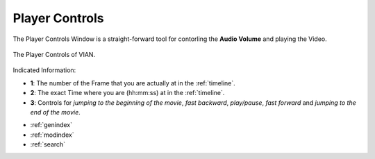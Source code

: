 .. _player_controls:

Player Controls
===============

The Player Controls Window is a straight-forward tool for contorling the **Audio Volume** and playing the Video.

.. figure:: player_controls.png
   :scale: 65%
   :align: center
   :alt: map to buried treasure

   The Player Controls of VIAN.

Indicated Information:

- **1**: The number of the Frame that you are actually at in the :ref:`timeline`.
- **2**: The exact Time where you are (hh:mm:ss) at in the :ref:`timeline`.
- **3**: Controls for *jumping to the beginning of the movie*, *fast backward*, *play/pause*, *fast forward* and *jumping to the end of the movie*.


* :ref:`genindex`
* :ref:`modindex`
* :ref:`search`

